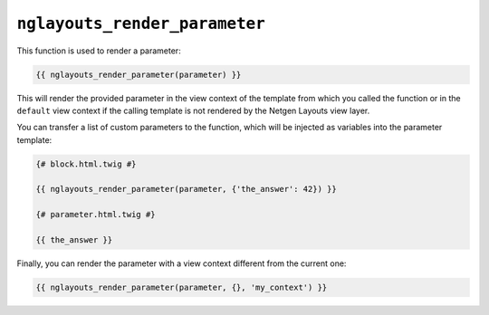 ``nglayouts_render_parameter``
==============================

This function is used to render a parameter:

.. code-block:: twig

    {{ nglayouts_render_parameter(parameter) }}

This will render the provided parameter in the view context of the template from
which you called the function or in the ``default`` view context if the calling
template is not rendered by the Netgen Layouts view layer.

You can transfer a list of custom parameters to the function, which will be
injected as variables into the parameter template:

.. code-block:: twig

    {# block.html.twig #}

    {{ nglayouts_render_parameter(parameter, {'the_answer': 42}) }}

    {# parameter.html.twig #}

    {{ the_answer }}

Finally, you can render the parameter with a view context different from the
current one:

.. code-block:: twig

    {{ nglayouts_render_parameter(parameter, {}, 'my_context') }}
